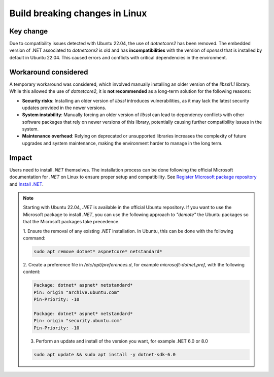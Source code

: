 .. _build_breaking_change:

Build breaking changes in Linux
===============================

Key change
----------

Due to compatibility issues detected with Ubuntu 22.04, the use of `dotnetcore2` has been removed.
The embedded version of .NET associated to `dotnetcore2` is old and has **incompatibilities** with the
version of `openssl` that is installed by default in Ubuntu 22.04. This caused errors and conflicts with
critical dependencies in the environment.

Workaround considered
---------------------

A temporary workaround was considered, which involved manually installing an older version of the
`libssl1.1` library. While this allowed the use of `dotnetcore2`, it is **not recommended** as a
long-term solution for the following reasons:

- **Security risks**: Installing an older version of `libssl` introduces vulnerabilities, as it may lack the latest security updates provided in the newer versions.
- **System instability**: Manually forcing an older version of `libssl` can lead to dependency conflicts with other software packages that rely on newer versions of this library, potentially causing further compatibility issues in the system.
- **Maintenance overhead**: Relying on deprecated or unsupported libraries increases the complexity of future upgrades and system maintenance, making the environment harder to manage in the long term.

Impact
------

Users need to install `.NET` themselves. The installation process can be done following the official
Microsoft documentation for `.NET` on Linux to ensure proper setup and compatibility. See
`Register Microsoft package repository <https://learn.microsoft.com/en-us/dotnet/core/install/linux-ubuntu#register-the-microsoft-package-repository>`_
and `Install .NET <https://learn.microsoft.com/en-us/dotnet/core/install/linux-ubuntu#install-net>`_.

.. note::
    Starting with Ubuntu 22.04, `.NET` is available in the official Ubuntu repository.
    If you want to use the Microsoft package to install `.NET`, you can use the following
    approach to *"demote"* the Ubuntu packages so that the Microsoft packages take precedence.

    1. Ensure the removal of any existing `.NET` installation. In Ubuntu, this can be done with
    the following command:

    .. code::

        sudo apt remove dotnet* aspnetcore* netstandard*

    2. Create a preference file in `/etc/apt/preferences.d`, for example `microsoft-dotnet.pref`,
    with the following content:

    .. code::

        Package: dotnet* aspnet* netstandard*
        Pin: origin "archive.ubuntu.com"
        Pin-Priority: -10

        Package: dotnet* aspnet* netstandard*
        Pin: origin "security.ubuntu.com"
        Pin-Priority: -10

    3. Perform an update and install of the version you want, for example .NET 6.0 or 8.0

    .. code::

        sudo apt update && sudo apt install -y dotnet-sdk-6.0
